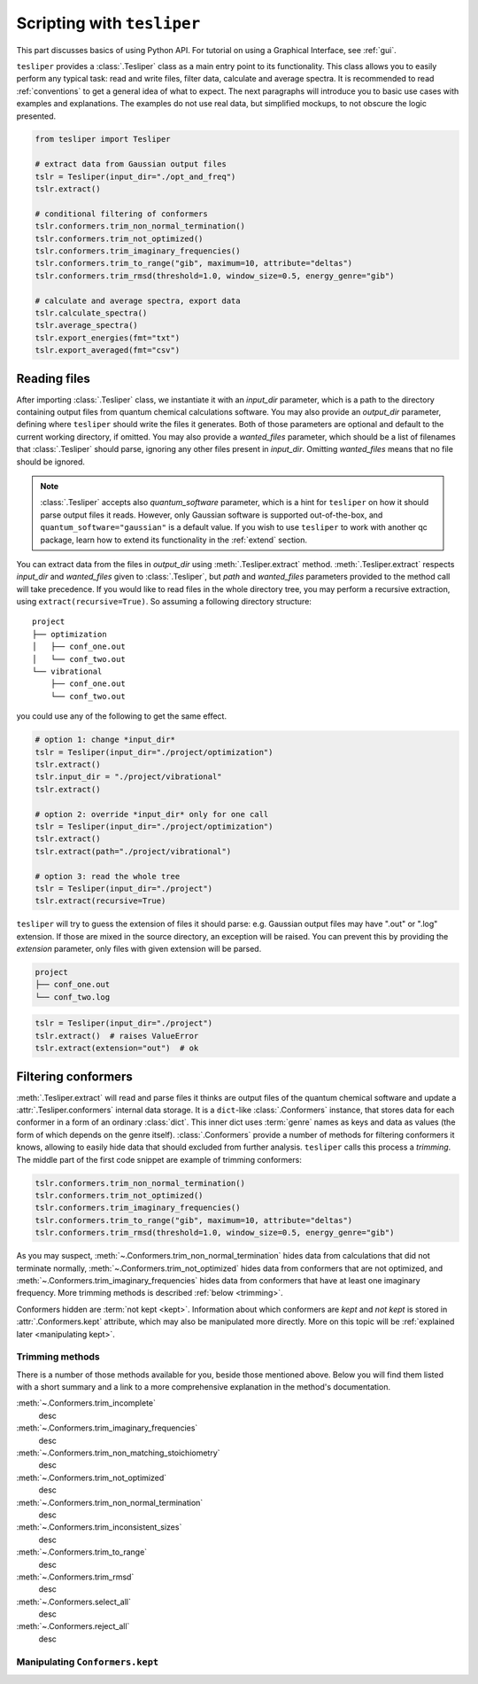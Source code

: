 Scripting with ``tesliper``
===========================

This part discusses basics of using Python API. For tutorial on using a Graphical
Interface, see :ref:`gui`.

``tesliper`` provides a :class:`.Tesliper` class as a main entry point to its
functionality. This class allows you to easily perform any typical task: read and write
files, filter data, calculate and average spectra. It is recommended to read
:ref:`conventions` to get a general idea of what to expect. The next paragraphs will
introduce you to basic use cases with examples and explanations. The examples do not use
real data, but simplified mockups, to not obscure the logic presented.

.. code-block:: python

    from tesliper import Tesliper

    # extract data from Gaussian output files
    tslr = Tesliper(input_dir="./opt_and_freq")
    tslr.extract()

    # conditional filtering of conformers
    tslr.conformers.trim_non_normal_termination()
    tslr.conformers.trim_not_optimized()
    tslr.conformers.trim_imaginary_frequencies()
    tslr.conformers.trim_to_range("gib", maximum=10, attribute="deltas")
    tslr.conformers.trim_rmsd(threshold=1.0, window_size=0.5, energy_genre="gib")

    # calculate and average spectra, export data
    tslr.calculate_spectra()
    tslr.average_spectra()
    tslr.export_energies(fmt="txt")
    tslr.export_averaged(fmt="csv")

Reading files
-------------

After importing :class:`.Tesliper` class, we instantiate it with an *input_dir*
parameter, which is a path to the directory containing output files from quantum
chemical calculations software. You may also provide an *output_dir* parameter, defining
where ``tesliper`` should write the files it generates. Both of those parameters are
optional and default to the current working directory, if omitted. You may also provide
a *wanted_files* parameter, which should be a list of filenames that :class:`.Tesliper`
should parse, ignoring any other files present in *input_dir*. Omitting *wanted_files*
means that no file should be ignored.

.. note::
    
    :class:`.Tesliper` accepts also *quantum_software* parameter, which is a hint for
    ``tesliper`` on how it should parse output files it reads. However, only Gaussian
    software is supported out-of-the-box, and ``quantum_software="gaussian"`` is a
    default value. If you wish to use ``tesliper`` to work with another qc package,
    learn how to extend its functionality in the :ref:`extend` section.

You can extract data from the files in *output_dir* using :meth:`.Tesliper.extract`
method. :meth:`.Tesliper.extract` respects *input_dir* and *wanted_files* given to
:class:`.Tesliper`, but *path* and *wanted_files* parameters provided to the method call
will take precedence. If you would like to read files in the whole directory tree, you
may perform a recursive extraction, using ``extract(recursive=True)``. So assuming a
following directory structure::

    project
    ├── optimization
    │   ├── conf_one.out
    │   └── conf_two.out
    └── vibrational
        ├── conf_one.out
        └── conf_two.out

you could use any of the following to get the same effect.

.. code-block:: python

    # option 1: change *input_dir*
    tslr = Tesliper(input_dir="./project/optimization")
    tslr.extract()
    tslr.input_dir = "./project/vibrational"
    tslr.extract()

    # option 2: override *input_dir* only for one call
    tslr = Tesliper(input_dir="./project/optimization")
    tslr.extract()
    tslr.extract(path="./project/vibrational")

    # option 3: read the whole tree
    tslr = Tesliper(input_dir="./project")
    tslr.extract(recursive=True)


``tesliper`` will try to guess the extension of files it should parse: e.g. Gaussian
output files may have ".out" or ".log" extension. If those are mixed in the source
directory, an exception will be raised. You can prevent this by providing the
*extension* parameter, only files with given extension will be parsed.

.. code-block:: none

    project
    ├── conf_one.out
    └── conf_two.log
    
.. code-block:: python

    tslr = Tesliper(input_dir="./project")
    tslr.extract()  # raises ValueError
    tslr.extract(extension="out")  # ok

Filtering conformers
--------------------

:meth:`.Tesliper.extract` will read and parse files it thinks are output files of the
quantum chemical software and update a :attr:`.Tesliper.conformers` internal data
storage. It is a ``dict``-like :class:`.Conformers` instance, that stores data for each
conformer in a form of an ordinary :class:`dict`. This inner dict uses :term:`genre`
names as keys and data as values (the form of which depends on the genre itself).
:class:`.Conformers` provide a number of methods for filtering conformers it knows,
allowing to easily hide data that should excluded from further analysis. ``tesliper``
calls this process a *trimming*. The middle part of the first code snippet are example
of trimming conformers:

.. code-block:: python

    tslr.conformers.trim_non_normal_termination()
    tslr.conformers.trim_not_optimized()
    tslr.conformers.trim_imaginary_frequencies()
    tslr.conformers.trim_to_range("gib", maximum=10, attribute="deltas")
    tslr.conformers.trim_rmsd(threshold=1.0, window_size=0.5, energy_genre="gib")

As you may suspect, :meth:`~.Conformers.trim_non_normal_termination` hides data from
calculations that did not terminate normally, :meth:`~.Conformers.trim_not_optimized`
hides data from conformers that are not optimized, and
:meth:`~.Conformers.trim_imaginary_frequencies` hides data from conformers that have at
least one imaginary frequency. More trimming methods is described :ref:`below
<trimming>`.

Conformers hidden are :term:`not kept <kept>`.
Information about which conformers are *kept* and *not kept* is stored in
:attr:`.Conformers.kept` attribute, which may also be manipulated more directly. More on
this topic will be :ref:`explained later <manipulating kept>`.

.. TODO: add ``trimmed_keys`` etc.

.. _trimming:

Trimming methods
''''''''''''''''

There is a number of those methods available for you, beside those mentioned above.
Below you will find them listed with a short summary and a link to a more comprehensive
explanation in the method's documentation.

:meth:`~.Conformers.trim_incomplete`
    desc

:meth:`~.Conformers.trim_imaginary_frequencies`
    desc

:meth:`~.Conformers.trim_non_matching_stoichiometry`
    desc

:meth:`~.Conformers.trim_not_optimized`
    desc

:meth:`~.Conformers.trim_non_normal_termination`
    desc

:meth:`~.Conformers.trim_inconsistent_sizes`
    desc

:meth:`~.Conformers.trim_to_range`
    desc

:meth:`~.Conformers.trim_rmsd`
    desc

:meth:`~.Conformers.select_all`
    desc

:meth:`~.Conformers.reject_all`
    desc

.. TODO: add ``with trimmed_to`` etc.

.. _manipulating kept:

Manipulating ``Conformers.kept``
''''''''''''''''''''''''''''''''


